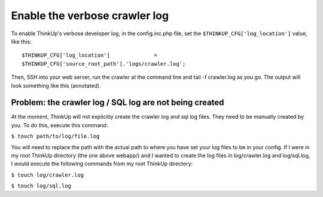 Enable the verbose crawler log
==============================

To enable ThinkUp's verbose developer log, in the config.inc.php file, set the
``$THINKUP_CFG['log_location']`` value, like this::

 $THINKUP_CFG['log_location']              =
 $THINKUP_CFG['source_root_path'].'logs/crawler.log';

Then, SSH into your web server, run the crawler at the command line and tail -f crawler.log as you go. The output will
look something like this (annotated).

.. image:: imgs/crawler_log_output.jpg



Problem: the crawler log / SQL log are not being created
--------------------------------------------------------

At the moment, ThinkUp will not explicitly create the crawler log and sql log files. They need to be manually created
by you. To do this, execute this command:

``$ touch path/to/log/file.log``

You will need to replace the path with the actual path to where you have set your log files to be in your config. If I
were in my root ThinkUp directory (the one above webapp/) and I wanted to create the log files in log/crawler.log
and log/sql.log, I would execute the following commands from my root ThinkUp directory:

``$ touch log/crawler.log``

``$ touch log/sql.log``

